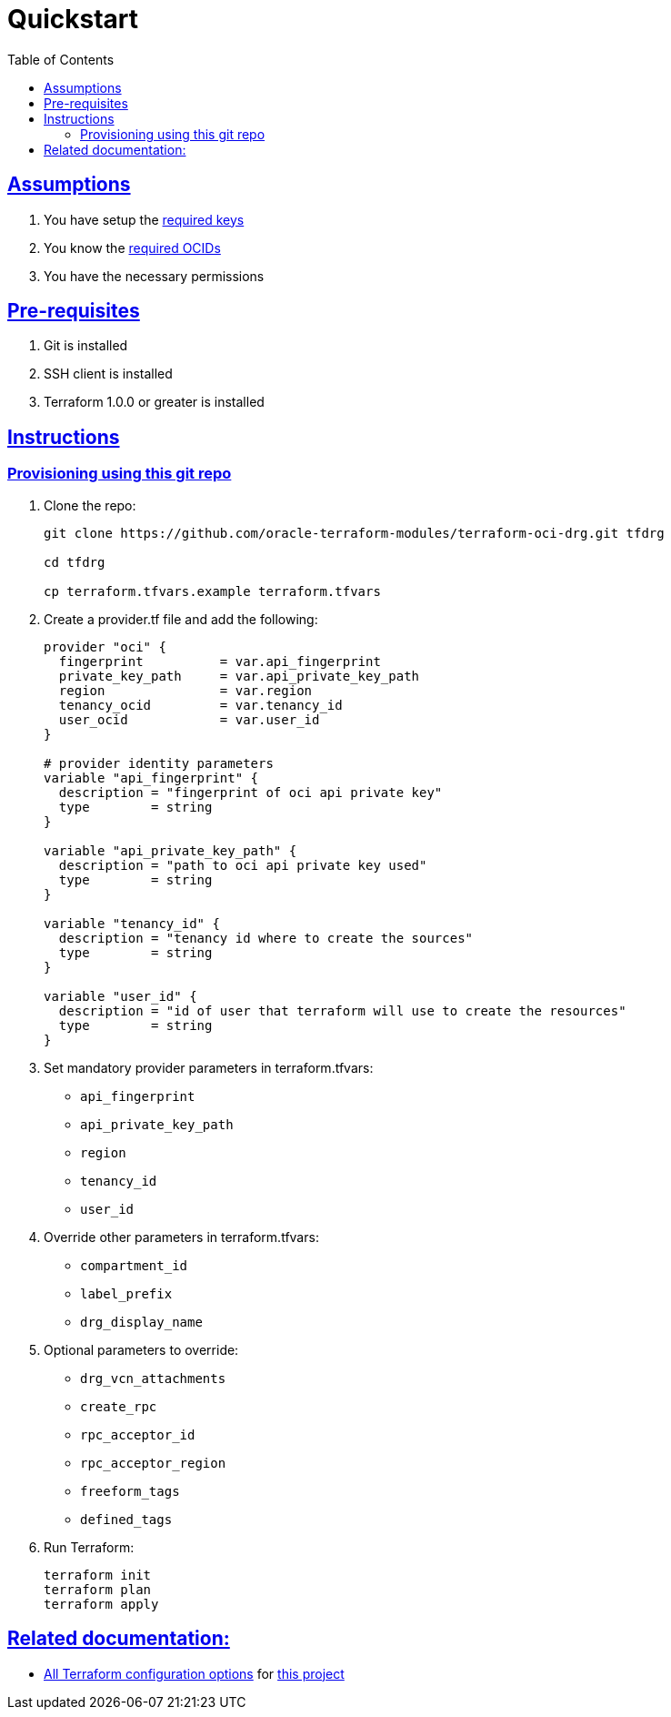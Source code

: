 = Quickstart
:idprefix:
:idseparator: -
:sectlinks:
:toc:

:uri-repo: https://github.com/oracle-terraform-modules/terraform-oci-drg
:uri-rel-file-base: link:{uri-repo}/blob/main
:uri-rel-tree-base: link:{uri-repo}/tree/main
:uri-docs: {uri-rel-file-base}/docs
:uri-oci-keys: https://docs.cloud.oracle.com/iaas/Content/API/Concepts/apisigningkey.htm
:uri-oci-ocids: https://docs.cloud.oracle.com/iaas/Content/API/Concepts/apisigningkey.htm#five
:uri-terraform: https://www.terraform.io
:uri-terraform-oci: https://www.terraform.io/docs/providers/oci/index.html
:uri-terraform-options: {uri-docs}/terraformoptions.adoc
:uri-variables: {uri-rel-file-base}/variables.tf


== Assumptions

1. You have setup the {uri-oci-keys}[required keys]
2. You know the {uri-oci-ocids}[required OCIDs]
3. You have the necessary permissions

== Pre-requisites

1. Git is installed
2. SSH client is installed
3. Terraform 1.0.0 or greater is installed

== Instructions

=== Provisioning using this git repo

. Clone the repo:

+
[source,bash]
----
git clone https://github.com/oracle-terraform-modules/terraform-oci-drg.git tfdrg

cd tfdrg

cp terraform.tfvars.example terraform.tfvars
----

. Create a provider.tf file and add the following:

+
[source,hcl]
----
provider "oci" {
  fingerprint          = var.api_fingerprint
  private_key_path     = var.api_private_key_path
  region               = var.region
  tenancy_ocid         = var.tenancy_id
  user_ocid            = var.user_id
}

# provider identity parameters
variable "api_fingerprint" {
  description = "fingerprint of oci api private key"
  type        = string
}

variable "api_private_key_path" {
  description = "path to oci api private key used"
  type        = string
}

variable "tenancy_id" {
  description = "tenancy id where to create the sources"
  type        = string
}

variable "user_id" {
  description = "id of user that terraform will use to create the resources"
  type        = string
}
----

. Set mandatory provider parameters in terraform.tfvars:

* `api_fingerprint`
* `api_private_key_path`
* `region`
* `tenancy_id`
* `user_id`

. Override other parameters in terraform.tfvars:

* `compartment_id`
* `label_prefix`
* `drg_display_name`

. Optional parameters to override:

* `drg_vcn_attachments`
* `create_rpc`
* `rpc_acceptor_id`
* `rpc_acceptor_region`
* `freeform_tags`
* `defined_tags`


. Run Terraform:

+
[source,bash]
----
terraform init
terraform plan
terraform apply
----


== Related documentation:

* {uri-terraform-options}[All Terraform configuration options] for {uri-repo}[this project]
